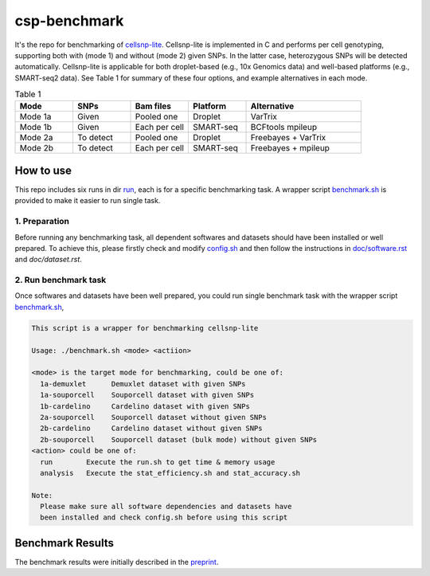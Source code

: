 
csp-benchmark
=============

It's the repo for benchmarking of `cellsnp-lite`_. Cellsnp-lite is implemented 
in C and performs per cell genotyping, supporting both with (mode 1) and 
without (mode 2) given SNPs. In the latter case, heterozygous SNPs will be 
detected automatically. Cellsnp-lite is applicable for both droplet-based 
(e.g., 10x Genomics data) and well-based platforms (e.g., SMART-seq2 data). 
See Table 1 for summary of these four options, and example alternatives in 
each mode.

.. csv-table:: Table 1
   :header: "Mode", "SNPs", "Bam files", "Platform", "Alternative"
   :widths: 20, 20, 20, 20, 40

   "Mode 1a", "Given", "Pooled one", "Droplet", "VarTrix"
   "Mode 1b", "Given", "Each per cell", "SMART-seq", "BCFtools mpileup"
   "Mode 2a", "To detect", "Pooled one", "Droplet", "Freebayes + VarTrix"
   "Mode 2b", "To detect", "Each per cell", "SMART-seq", "Freebayes + mpileup"

How to use
----------

This repo includes six runs in dir `run`_, each is for a specific benchmarking
task. A wrapper script `benchmark.sh`_ is provided to make it easier to run 
single task.

1. Preparation
~~~~~~~~~~~~~~

Before running any benchmarking task, all dependent softwares and datasets
should have been installed or well prepared. To achieve this, please firstly
check and modify `config.sh`_ and then follow the instructions in 
`doc/software.rst`_ and `doc/dataset.rst`.

2. Run benchmark task
~~~~~~~~~~~~~~~~~~~~~

Once softwares and datasets have been well prepared, you could run single 
benchmark task with the wrapper script `benchmark.sh`_,

.. code-block:: html

  This script is a wrapper for benchmarking cellsnp-lite
  
  Usage: ./benchmark.sh <mode> <actiion>
  
  <mode> is the target mode for benchmarking, could be one of:
    1a-demuxlet      Demuxlet dataset with given SNPs
    1a-souporcell    Souporcell dataset with given SNPs
    1b-cardelino     Cardelino dataset with given SNPs
    2a-souporcell    Souporcell dataset without given SNPs
    2b-cardelino     Cardelino dataset without given SNPs
    2b-souporcell    Souporcell dataset (bulk mode) without given SNPs
  <action> could be one of:
    run        Execute the run.sh to get time & memory usage
    analysis   Execute the stat_efficiency.sh and stat_accuracy.sh
  
  Note:
    Please make sure all software dependencies and datasets have
    been installed and check config.sh before using this script
   
Benchmark Results
-----------------

The benchmark results were initially described in the `preprint`_.

.. _cellsnp-lite: https://github.com/single-cell-genetics/cellsnp-lite
.. _run: https://github.com/hxj5/csp-benchmark/tree/master/run
.. _benchmark.sh: https://github.com/hxj5/csp-benchmark/blob/master/benchmark.sh
.. _config.sh: https://github.com/hxj5/csp-benchmark/blob/master/config.sh
.. _doc/software.rst: https://github.com/hxj5/csp-benchmark/blob/master/doc/software.rst
.. _doc/dataset.rst: https://github.com/hxj5/csp-benchmark/blob/master/doc/dataset.rst
.. _preprint: https://www.biorxiv.org/content/10.1101/2020.12.31.424913v1.full

